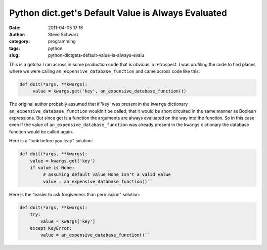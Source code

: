 Python dict.get's Default Value is Always Evaluated
###################################################
:date: 2011-04-05 17:16
:author: Steve Schwarz
:category: programming
:tags: python
:slug: python-dictgets-default-value-is-always-evalu

This is a gotcha I ran across in some production code that is obvious in
retrospect. I was profiling the code to find places where we were
calling ``an_expensive_database_function`` and came across code like
this:

.. code:: python

  def doit(*args, **kwargs):
       value = kwargs.get('key', an_expensive_database_function())

The original author probably assumed that if 'key' was present in the
``kwargs`` dictionary ``an_expensive_database_function`` wouldn't be called;
that it would be short circuited in the same manner as Boolean
expressions. But since get is a function the arguments are always
evaluated on the way into the function. So in this case even if the
value of ``an_expensive_database_function`` was already present in the
``kwargs`` dictionary the database function would be called again.

Here is a "look before you leap" solution:

.. code:: python

    def doit(*args, **kwargs):
        value = kwargs.get('key')
        if value is None:
             # assuming default value None isn't a valid value
             value = an_expensive_database_function()``

Here is the "easier to ask forgiveness than permission" solution:

.. code:: python

    def doit(*args, **kwargs):
        try:
            value = kwargs['key']
        except KeyError:
            value = an_expensive_database_function()``

